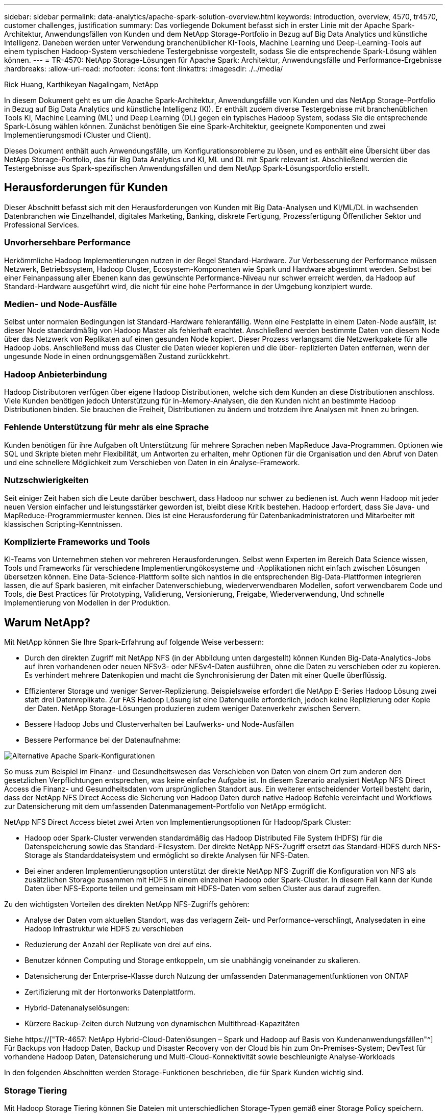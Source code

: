 ---
sidebar: sidebar 
permalink: data-analytics/apache-spark-solution-overview.html 
keywords: introduction, overview, 4570, tr4570, customer challenges, justification 
summary: Das vorliegende Dokument befasst sich in erster Linie mit der Apache Spark-Architektur, Anwendungsfällen von Kunden und dem NetApp Storage-Portfolio in Bezug auf Big Data Analytics und künstliche Intelligenz. Daneben werden unter Verwendung branchenüblicher KI-Tools, Machine Learning und Deep-Learning-Tools auf einem typischen Hadoop-System verschiedene Testergebnisse vorgestellt, sodass Sie die entsprechende Spark-Lösung wählen können. 
---
= TR-4570: NetApp Storage-Lösungen für Apache Spark: Architektur, Anwendungsfälle und Performance-Ergebnisse
:hardbreaks:
:allow-uri-read: 
:nofooter: 
:icons: font
:linkattrs: 
:imagesdir: ./../media/


Rick Huang, Karthikeyan Nagalingam, NetApp

[role="lead"]
In diesem Dokument geht es um die Apache Spark-Architektur, Anwendungsfälle von Kunden und das NetApp Storage-Portfolio in Bezug auf Big Data Analytics und künstliche Intelligenz (KI). Er enthält zudem diverse Testergebnisse mit branchenüblichen Tools KI, Machine Learning (ML) und Deep Learning (DL) gegen ein typisches Hadoop System, sodass Sie die entsprechende Spark-Lösung wählen können. Zunächst benötigen Sie eine Spark-Architektur, geeignete Komponenten und zwei Implementierungsmodi (Cluster und Client).

Dieses Dokument enthält auch Anwendungsfälle, um Konfigurationsprobleme zu lösen, und es enthält eine Übersicht über das NetApp Storage-Portfolio, das für Big Data Analytics und KI, ML und DL mit Spark relevant ist. Abschließend werden die Testergebnisse aus Spark-spezifischen Anwendungsfällen und dem NetApp Spark-Lösungsportfolio erstellt.



== Herausforderungen für Kunden

Dieser Abschnitt befasst sich mit den Herausforderungen von Kunden mit Big Data-Analysen und KI/ML/DL in wachsenden Datenbranchen wie Einzelhandel, digitales Marketing, Banking, diskrete Fertigung, Prozessfertigung Öffentlicher Sektor und Professional Services.



=== Unvorhersehbare Performance

Herkömmliche Hadoop Implementierungen nutzen in der Regel Standard-Hardware. Zur Verbesserung der Performance müssen Netzwerk, Betriebssystem, Hadoop Cluster, Ecosystem-Komponenten wie Spark und Hardware abgestimmt werden. Selbst bei einer Feinanpassung aller Ebenen kann das gewünschte Performance-Niveau nur schwer erreicht werden, da Hadoop auf Standard-Hardware ausgeführt wird, die nicht für eine hohe Performance in der Umgebung konzipiert wurde.



=== Medien- und Node-Ausfälle

Selbst unter normalen Bedingungen ist Standard-Hardware fehleranfällig. Wenn eine Festplatte in einem Daten-Node ausfällt, ist dieser Node standardmäßig von Hadoop Master als fehlerhaft erachtet. Anschließend werden bestimmte Daten von diesem Node über das Netzwerk von Replikaten auf einen gesunden Node kopiert. Dieser Prozess verlangsamt die Netzwerkpakete für alle Hadoop Jobs. Anschließend muss das Cluster die Daten wieder kopieren und die über- replizierten Daten entfernen, wenn der ungesunde Node in einen ordnungsgemäßen Zustand zurückkehrt.



=== Hadoop Anbieterbindung

Hadoop Distributoren verfügen über eigene Hadoop Distributionen, welche sich dem Kunden an diese Distributionen anschloss. Viele Kunden benötigen jedoch Unterstützung für in-Memory-Analysen, die den Kunden nicht an bestimmte Hadoop Distributionen binden. Sie brauchen die Freiheit, Distributionen zu ändern und trotzdem ihre Analysen mit ihnen zu bringen.



=== Fehlende Unterstützung für mehr als eine Sprache

Kunden benötigen für ihre Aufgaben oft Unterstützung für mehrere Sprachen neben MapReduce Java-Programmen. Optionen wie SQL und Skripte bieten mehr Flexibilität, um Antworten zu erhalten, mehr Optionen für die Organisation und den Abruf von Daten und eine schnellere Möglichkeit zum Verschieben von Daten in ein Analyse-Framework.



=== Nutzschwierigkeiten

Seit einiger Zeit haben sich die Leute darüber beschwert, dass Hadoop nur schwer zu bedienen ist. Auch wenn Hadoop mit jeder neuen Version einfacher und leistungsstärker geworden ist, bleibt diese Kritik bestehen. Hadoop erfordert, dass Sie Java- und MapReduce-Programmiermuster kennen. Dies ist eine Herausforderung für Datenbankadministratoren und Mitarbeiter mit klassischen Scripting-Kenntnissen.



=== Komplizierte Frameworks und Tools

KI-Teams von Unternehmen stehen vor mehreren Herausforderungen. Selbst wenn Experten im Bereich Data Science wissen, Tools und Frameworks für verschiedene Implementierungökosysteme und -Applikationen nicht einfach zwischen Lösungen übersetzen können. Eine Data-Science-Plattform sollte sich nahtlos in die entsprechenden Big-Data-Plattformen integrieren lassen, die auf Spark basieren, mit einfacher Datenverschiebung, wiederverwendbaren Modellen, sofort verwendbarem Code und Tools, die Best Practices für Prototyping, Validierung, Versionierung, Freigabe, Wiederverwendung, Und schnelle Implementierung von Modellen in der Produktion.



== Warum NetApp?

Mit NetApp können Sie Ihre Spark-Erfahrung auf folgende Weise verbessern:

* Durch den direkten Zugriff mit NetApp NFS (in der Abbildung unten dargestellt) können Kunden Big-Data-Analytics-Jobs auf ihren vorhandenen oder neuen NFSv3- oder NFSv4-Daten ausführen, ohne die Daten zu verschieben oder zu kopieren. Es verhindert mehrere Datenkopien und macht die Synchronisierung der Daten mit einer Quelle überflüssig.
* Effizienterer Storage und weniger Server-Replizierung. Beispielsweise erfordert die NetApp E-Series Hadoop Lösung zwei statt drei Datenreplikate. Zur FAS Hadoop Lösung ist eine Datenquelle erforderlich, jedoch keine Replizierung oder Kopie der Daten. NetApp Storage-Lösungen produzieren zudem weniger Datenverkehr zwischen Servern.
* Bessere Hadoop Jobs und Clusterverhalten bei Laufwerks- und Node-Ausfällen
* Bessere Performance bei der Datenaufnahme:


image:apache-spark-image1.png["Alternative Apache Spark-Konfigurationen"]

So muss zum Beispiel im Finanz- und Gesundheitswesen das Verschieben von Daten von einem Ort zum anderen den gesetzlichen Verpflichtungen entsprechen, was keine einfache Aufgabe ist. In diesem Szenario analysiert NetApp NFS Direct Access die Finanz- und Gesundheitsdaten vom ursprünglichen Standort aus. Ein weiterer entscheidender Vorteil besteht darin, dass der NetApp NFS Direct Access die Sicherung von Hadoop Daten durch native Hadoop Befehle vereinfacht und Workflows zur Datensicherung mit dem umfassenden Datenmanagement-Portfolio von NetApp ermöglicht.

NetApp NFS Direct Access bietet zwei Arten von Implementierungsoptionen für Hadoop/Spark Cluster:

* Hadoop oder Spark-Cluster verwenden standardmäßig das Hadoop Distributed File System (HDFS) für die Datenspeicherung sowie das Standard-Filesystem. Der direkte NetApp NFS-Zugriff ersetzt das Standard-HDFS durch NFS-Storage als Standarddateisystem und ermöglicht so direkte Analysen für NFS-Daten.
* Bei einer anderen Implementierungsoption unterstützt der direkte NetApp NFS-Zugriff die Konfiguration von NFS als zusätzlichen Storage zusammen mit HDFS in einem einzelnen Hadoop oder Spark-Cluster. In diesem Fall kann der Kunde Daten über NFS-Exporte teilen und gemeinsam mit HDFS-Daten vom selben Cluster aus darauf zugreifen.


Zu den wichtigsten Vorteilen des direkten NetApp NFS-Zugriffs gehören:

* Analyse der Daten vom aktuellen Standort, was das verlagern Zeit- und Performance-verschlingt, Analysedaten in eine Hadoop Infrastruktur wie HDFS zu verschieben
* Reduzierung der Anzahl der Replikate von drei auf eins.
* Benutzer können Computing und Storage entkoppeln, um sie unabhängig voneinander zu skalieren.
* Datensicherung der Enterprise-Klasse durch Nutzung der umfassenden Datenmanagementfunktionen von ONTAP
* Zertifizierung mit der Hortonworks Datenplattform.
* Hybrid-Datenanalyselösungen:
* Kürzere Backup-Zeiten durch Nutzung von dynamischen Multithread-Kapazitäten


Siehe https://["TR-4657: NetApp Hybrid-Cloud-Datenlösungen – Spark und Hadoop auf Basis von Kundenanwendungsfällen"^] Für Backups von Hadoop Daten, Backup und Disaster Recovery von der Cloud bis hin zum On-Premises-System; DevTest für vorhandene Hadoop Daten, Datensicherung und Multi-Cloud-Konnektivität sowie beschleunigte Analyse-Workloads

In den folgenden Abschnitten werden Storage-Funktionen beschrieben, die für Spark Kunden wichtig sind.



=== Storage Tiering

Mit Hadoop Storage Tiering können Sie Dateien mit unterschiedlichen Storage-Typen gemäß einer Storage Policy speichern. Storage-Typen sind enthalten `hot`, `cold`, `warm`, `all_ssd`, `one_ssd`, und `lazy_persist`.

<<<<<<< HEAD Wir haben eine Validierung des Hadoop Storage Tiering auf einem NetApp AFF Storage Controller und einem E-Series Storage Controller mit SSD- und SAS-Laufwerken mit unterschiedlichen Storage-Richtlinien durchgeführt. Das Spark-Cluster mit AFF A800 verfügt über vier Computing-Worker-Nodes, während das Cluster mit E-Series acht Nodes hat. Hauptsächlich wurde ein Vergleich der Performance von Solid State-Laufwerken (SSDs) und Festplatten (HDDs) durchgeführt.

[]
====
Wir haben die Validierung des Hadoop Storage Tiering auf einem NetApp AFF Storage Controller und einem E-Series Storage Controller mit SSD- und SAS-Laufwerken mit unterschiedlichen Storage-Richtlinien durchgeführt. Das Spark-Cluster mit AFF A800 verfügt über vier Computing-Worker-Nodes, während das Cluster mit E-Series acht Nodes hat. Wir haben dies in erster Linie getan, um die Performance von Solid-State-Laufwerken mit Festplatten zu vergleichen. >>>>>>> A51c9ddf73ca69e1120ce05edc7b09607b96eae

Die folgende Abbildung zeigt die Performance der NetApp Lösungen für eine Hadoop SSD.

image:apache-spark-image2.png["Zeit zum Sortieren von 1 TB Daten."]

* In der NL-SAS-Basiskonfiguration wurden acht Computing-Nodes und 96 NL-SAS-Laufwerke verwendet. Durch diese Konfiguration wurden 1 TB Daten in 4 Minuten und 38 Sekunden erzeugt. Siehe https://["TR-3969 NetApp E-Series Lösung für Hadoop"^] Finden Sie Details zur Cluster- und Storage-Konfiguration.
* Mit TeraGen generierte die SSD-Konfiguration 1 TB an Daten 15,66-mal schneller als die NL-SAS-Konfiguration. Darüber hinaus verwendete die SSD-Konfiguration die Hälfte der Computing-Nodes und die Hälfte der Festplattenlaufwerke (insgesamt 24 SSD-Laufwerke). Basierend auf der Abschlusszeit war der Job fast doppelt so schnell wie die NL-SAS-Konfiguration.
* Mit TeraSort sortiert die SSD-Konfiguration 1 TB an Daten 1138.36-mal schneller als die NL-SAS-Konfiguration. Darüber hinaus verwendete die SSD-Konfiguration die Hälfte der Computing-Nodes und die Hälfte der Festplattenlaufwerke (insgesamt 24 SSD-Laufwerke). Daher war es pro Laufwerk ca. dreimal schneller als die NL-SAS-Konfiguration. <<<<<<< KOPF
* Die Schlussfolgerung lautet: Der Wechsel von rotierenden Festplatten zu All-Flash-Systemen verbessert die Performance. Die Anzahl der Computing-Nodes war nicht der Engpass. Mit dem All-Flash-Storage von NetApp lässt sich die Runtime Performance gut skalieren.
* Mit NFS entsprach der Summe der Daten, die je nach Workload die Anzahl der Computing-Nodes reduzieren konnte. Die Apache Spark-Cluster-Benutzer müssen Daten nicht manuell neu verteilen, wenn sich die Anzahl der Computing-Nodes ändert.


====
* Zusammenfassend lässt sich sagen, dass die Umstellung von rotierenden Festplatten auf All-Flash-Systeme die Performance steigert. Die Anzahl der Computing-Nodes war nicht der Engpass. Mit NetApp All-Flash-Storage lässt sich die Runtime Performance gut skalieren.
* Mit NFS waren die Daten in funktioneller Hinsicht gleichbedeutend mit den gemeinsamen Pools, wodurch sich die Anzahl der Computing-Nodes je nach Workload reduzieren ließ. Apache Spark-Cluster-Benutzer müssen die Daten nicht manuell neu verteilen, wenn sie die Anzahl der Computing-Nodes ändern. >>>>>>> A51c9ddf73ca69e1120ce05edc7b09607b96eae




=== Performance-Skalierung: Horizontale Skalierung

Wenn von einem Hadoop Cluster in einer AFF Lösung mehr Rechenleistung benötigt wird, können Daten-Nodes mit einer entsprechenden Anzahl Storage Controller hinzugefügt werden. NetApp empfiehlt, mit vier Daten-Nodes pro Storage Controller Array zu beginnen und die Anzahl je nach Workload-Merkmalen auf acht Daten-Nodes pro Storage Controller zu erhöhen.

AFF und FAS sind ideal für in-Place-Analysen. Auf Basis von Berechnungsanforderungen können Node-Manager hinzugefügt werden und unterbrechungsfreier Betrieb ermöglichen es Ihnen, einen Storage-Controller nach Bedarf ohne Ausfallzeit hinzuzufügen. AFF und FAS bieten umfangreiche Funktionen, darunter NVME-Media-Unterstützung, garantierte Effizienz, Datenreduzierung, QOS, prädiktive Analysen, Cloud-Tiering, Replizierung, Cloud-Implementierung und Sicherheit. Um Kunden dabei zu unterstützen, die Anforderungen zu erfüllen, bietet NetApp Funktionen wie Filesystem-Analysen, Kontingente und integrierten Lastausgleich ohne zusätzliche Lizenzkosten. NetApp bietet eine bessere Performance bei gleichzeitigen Aufgaben, niedrigerer Latenz, einfacheren Abläufen und einem höheren Durchsatz von mehreren Gigabyte pro Sekunde als unsere Mitbewerber. Darüber hinaus wird NetApp Cloud Volumes ONTAP bei allen drei großen Cloud-Providern ausgeführt.



=== Performance-Skalierung – vertikale Skalierung

Vertikale Skalierungsfunktionen ermöglichen es, bei Bedarf zusätzliche Storage-Kapazität Festplattenlaufwerke zu AFF, FAS und E-Series Systemen hinzuzufügen. Mit Cloud Volumes ONTAP besteht die Skalierung von Storage auf PB-Ebene aus zwei Faktoren: das tiering selten genutzter Daten aus Block-Storage in Objektspeicher und das Stapeln von Cloud Volumes ONTAP Lizenzen ohne zusätzliche Rechenleistung.



=== Mehrere Protokolle

NetApp Systeme unterstützen die meisten Protokolle in Hadoop Implementierungen, einschließlich SAS, iSCSI, FCP, InfiniBand Und NFS.



=== Betriebliche und unterstützte Lösungen

Die in diesem Dokument beschriebenen Hadoop Lösungen werden von NetApp unterstützt. Diese Lösungen sind auch für größere Hadoop Distributoren zertifiziert. Weitere Informationen finden Sie im https://["MapR"^] Standort, die http://["Hortonworks"^] Standort und Cloudera zur Verfügung http://["Zertifizierung"^] Und http://["Partner"^] Standorte.

link:apache-spark-target-audience.html["Als Nächstes: Zielgruppe."]

